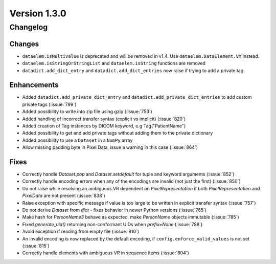Version 1.3.0
=================================

Changelog
---------

Changes
.......
* ``dataelem.isMultiValue`` is deprecated and will be removed in v1.4.
  Use ``dataelem.DataElement.VM`` instead.
* ``dataelem.isStringOrStringList`` and ``dataelem.isString`` functions are
  removed
* ``datadict.add_dict_entry`` and ``datadict.add_dict_entries`` now raise if
  trying to add a private tag

Enhancements
............

* Added ``datadict.add_private_dict_entry`` and
  ``datadict.add_private_dict_entries`` to add custom private tags
  (:issue:`799`)
* Added possibility to write into zip file using gzip (:issue:`753`)
* Added handling of incorrect transfer syntax (explicit vs implicit)
  (:issue:`820`)
* Added creation of Tag instances by DICOM keyword, e.g Tag("PatientName")
* Added possibility to get and add private tags without adding them to the
  private dictionary
* Added possibility to use a ``Dataset`` in a ``NumPy`` array
* Allow missing padding byte in Pixel Data, issue a warning in this case
  (:issue:`864`)

Fixes
.....
* Correctly handle `Dataset.pop` and `Dataset.setdefault` for tuple and
  keyword arguments (:issue:`852`)
* Correctly handle encoding errors when any of the encodings are invalid
  (not just the first) (:issue:`850`)
* Do not raise while resolving an ambiguous VR dependent on
  `PixelRepresentation` if both `PixelRepresentation` and `PixelData` are
  not present (:issue:`838`)
* Raise exception with specific message if value is too large to be written
  in explicit transfer syntax (:issue:`757`)
* Do not derive `Dataset` from `dict` - fixes behavior in newer Python versions
  (:issue:`765`)
* Make hash for `PersonName3` behave as expected, make `PersonName` objects
  immutable (:issue:`785`)
* Fixed `generate_uid()` returning non-conformant UIDs when `prefix=None`
  (:issue:`788`)
* Avoid exception if reading from empty file (:issue:`810`)
* An invalid encoding is now replaced by the default encoding, if
  ``config.enforce_valid_values`` is not set (:issue:`815`)
* Correctly handle elements with ambiguous VR in sequence items (:issue:`804`)

